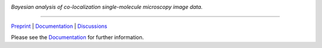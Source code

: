.. image:: https://github.com/gelles-brandeis/tapqir/raw/latest/docs/source/_static/logo.png
   :target: https://tapqir.readthedocs.io/
   :alt: Tapqir logo

*Bayesian analysis of co-localization single-molecule microscopy image data.*

---------

.. |ci| image:: https://github.com/gelles-brandeis/tapqir/workflows/build/badge.svg
  :target: https://github.com/gelles-brandeis/tapqir/actions

.. |docs| image:: https://readthedocs.org/projects/tapqir/badge/?version=latest
    :alt: Documentation Status
    :scale: 100%
    :target: https://tapqir.readthedocs.io/

.. |black| image:: https://img.shields.io/badge/code%20style-black-000000.svg
  :target: https://github.com/ambv/black
  
.. |DOI| image:: https://img.shields.io/badge/DOI-10.1101%2F2021.09.30.462536-blue
   :target: https://doi.org/10.1101/2021.09.30.462536
   :alt: DOI

|DOI| |ci| |docs| |black|

`Preprint <https://doi.org/10.1101/2021.09.30.462536>`_ |
`Documentation <https://tapqir.readthedocs.io/>`_ |
`Discussions <https://github.com/gelles-brandeis/tapqir/discussions/>`_

Please see the `Documentation`_ for further information.
